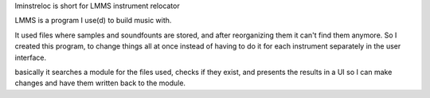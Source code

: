 lminstreloc is short for LMMS instrument relocator

LMMS is a program I use(d) to build music with.

It used files where samples and soundfounts are stored, and after reorganizing them it can't find them anymore.
So I created this program, to change things all at once instead of having to do it for each instrument separately in the user interface.

basically it searches a module for the files used, checks if they exist, and presents the results in a UI so I can make changes and have them written back to the module. 

